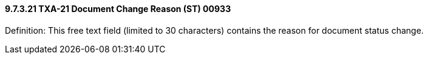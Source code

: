 ==== 9.7.3.21 TXA-21 Document Change Reason (ST) 00933

Definition: This free text field (limited to 30 characters) contains the reason for document status change.

